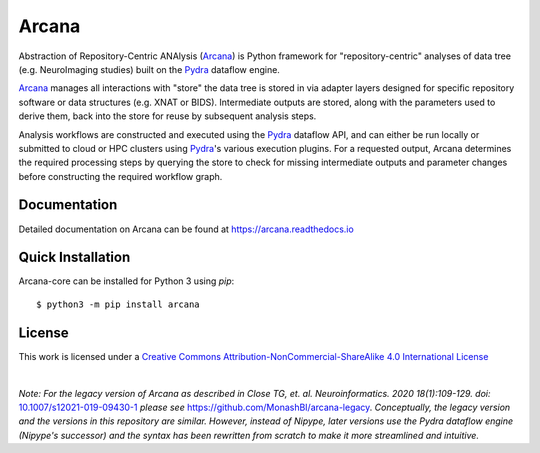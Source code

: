 Arcana
======
.. image:: https://github.com/ArcanaFramework/arcana/actions/workflows/tests.yml/badge.svg
   :target: https://github.com/ArcanaFramework/arcana/actions/workflows/tests.yml
   :alt: Tests
.. image:: https://codecov.io/gh/ArcanaFramework/arcana/branch/main/graph/badge.svg?token=UIS0OGPST7
   :target: https://codecov.io/gh/ArcanaFramework/arcana
   :alt: Codecov
.. image:: https://img.shields.io/pypi/pyversions/arcana.svg
   :target: https://pypi.python.org/pypi/arcana/
   :alt: Python versions
.. image:: https://img.shields.io/pypi/v/arcana.svg
   :target: https://pypi.python.org/pypi/arcana/
   :alt: Latest Version
.. image:: https://github.com/ArcanaFramework/arcana/actions/workflows/docs.yml/badge.svg
   :target: http://arcana.readthedocs.io/en/latest/?badge=latest
   :alt: Docs

Abstraction of Repository-Centric ANAlysis (Arcana_) is Python framework
for "repository-centric" analyses of data tree (e.g. NeuroImaging
studies) built on the Pydra_ dataflow engine.

Arcana_ manages all interactions with "store" the data tree is stored in via adapter layers
designed for specific repository software or data structures (e.g. XNAT or BIDS).
Intermediate outputs are stored, along with the parameters used to derive them,
back into the store for reuse by subsequent analysis steps.

Analysis workflows are constructed and executed using the Pydra_ dataflow
API, and can either be run locally or submitted to cloud or HPC clusters
using Pydra_'s various execution plugins. For a requested output, Arcana determines the
required processing steps by querying the store to check for missing intermediate
outputs and parameter changes before constructing the required workflow graph.

Documentation
-------------

Detailed documentation on Arcana can be found at https://arcana.readthedocs.io


Quick Installation
------------------

Arcana-core can be installed for Python 3 using *pip*::

    $ python3 -m pip install arcana


License
-------

This work is licensed under a
`Creative Commons Attribution-NonCommercial-ShareAlike 4.0 International License <http://creativecommons.org/licenses/by-nc-sa/4.0/>`_

.. image:: https://i.creativecommons.org/l/by-nc-sa/4.0/88x31.png
  :target: http://creativecommons.org/licenses/by-nc-sa/4.0/
  :alt: Creative Commons License: Attribution-NonCommercial-ShareAlike 4.0 International

|

*Note: For the legacy version of Arcana as described in
Close TG, et. al. Neuroinformatics. 2020 18(1):109-129. doi:* `<10.1007/s12021-019-09430-1>`_
*please see* `<https://github.com/MonashBI/arcana-legacy>`_.
*Conceptually, the legacy version and the versions in this repository are similar.
However, instead of Nipype, later versions use the Pydra dataflow engine (Nipype's successor)
and the syntax has been rewritten from scratch to make it more streamlined and intuitive.*


.. _Arcana: http://arcana.readthedocs.io
.. _Pydra: http://pydra.readthedocs.io
.. _XNAT: http://xnat.org
.. _BIDS: http://bids.neuroimaging.io/
.. _`Environment Modules`: http://modules.sourceforge.net

